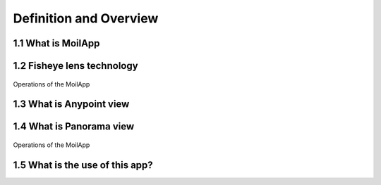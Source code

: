 Definition and Overview
#######################

1.1 What is MoilApp
===================

.. raw:: html

   <p style="text-align: justify;">

    MoilApp is a fisheye image processing software developed by MOIL-Lab. This application is an implementation of Moildev SDK
    as a sophisticated method of processing fisheye images. The commonly used is to process fisheye image with the result
    panorama view and Anypoint view. This sophisticated methodology for image processing is very useful in a variety of applications
    that require high image quality and wide-angle FoV.</p>

1.2 Fisheye lens technology
===========================

.. raw:: html

   <p style="text-align: justify;">

    The fisheye lens also terms fisheye image sensor (FIS) is a unique super wide-angle lens with a short focal length that produces
    strong visual distortion intended to create a wide panoramic or hemispherical image. The most significant feature is the field of view vast.
    A fisheye camera (also termed a fisheye image sensor, FIS) can capture a clear image with a FOV of over 180 degrees, but a severer barrel distortion comes along.</p>

.. raw:: html

   <p style="text-align: justify;">

    Based on Prof Chuang-Jan Chang, the method for presenting fisheye camera images is integrating the multicollimator metrology and
    cartography in order to systematically describe the projection mechanism of the fisheye camera. The fisheye camera in our proposed method
    generates the hemisphere coordinate system. Hence, the position of an imaged point referring to the principal point on the image plane directly
    reflects its corresponding Zenithal distance a. and azimuthal distance β of the sight ray in space so as to normalize the imaged point onto a
    small sphere presented through figure bellow:</p>

.. figure:: assets/1.Hemisphere_coordinate_system.jpg
   :scale: 60 %
   :alt: alternate text
   :align: center

    Hemisphere coordinate system

.. raw:: html

   <p style="text-align: justify;">

    According to the coordinate system, the angles respectively defined by incident rays and the optical axis is the zenithal angle of [Persamaan],
    and [Persamaan] (beta) is the azimuthal angle,  which are the angles Surrounding the optical axis. It has relation with the coordinate system X, Y, Z,
    where the optical axis is defined by Z-axis. For the zenithal angle, it is the angle from the vertical optical axis to the X-axis and Y axis, as shown in figure 3.a.
    Whereas the azimuthal angle is defined as the angle of positive Y as the reference point with value 0 degrees and the Z-axis is used as the rotation axis, as shown in figure 3.b.
    the rotation around the optical axis is the angle of the Y axis starting from positive direction and clockwise around the X axis.</p>

.. figure:: assets/2.zenithal_azimuthal.png
   :scale: 110 %
   :alt: alternate text
   :align: center

   Operations of the MoilApp

1.3 What is Anypoint view
=========================

.. raw:: html

   <p style="text-align: justify;">

    This method converts the image plane coordinate to hemispherical coordinates, moves the optical axis to the specified zenithal (alpha)
    and azimuthal (beta) angle based on the coordinate given. the Anypoint view is an image that has been undistorted in a certain area according
    to the input coordinates.</p>

1.4 What is Panorama view
=========================

.. raw:: html

   <p style="text-align: justify;">

    The panoramic view may present a horizontal view in a specific immersed environment to meet the common human visual perception.
    A panoramic view is like unfold the hemisphere image. Here, Figure 4(a) shown the fisheye image model and Figure 4(b) shown the mapping plane
    of the panoramic view. The horizontal axis in the target plane is the longitude and the vertical axis is the latitude of spherical coordinate.
    The maximum radius of longitude angle also called beta (β) is [Persamaan] and the latitude or alpha (α) is a half of Field of View (FoV) camera
    where in this study camera lens have FoV 220 degree. We set the alpha and beta is 0 then we calculate with our method formula then the fisheye image
    can be expanded to the desired panorama image.</p>

.. figure:: assets/3.pixel_mapping.png
   :scale: 120 %
   :alt: alternate text
   :align: center

   Operations of the MoilApp

1.5 What is the use of this app?
================================

.. raw:: html

   <p style="text-align: justify;">

    Currently, the use of fisheye camera technology has been widely used in various fields such as 3D measurement, medical, ADAS system and others.</p>